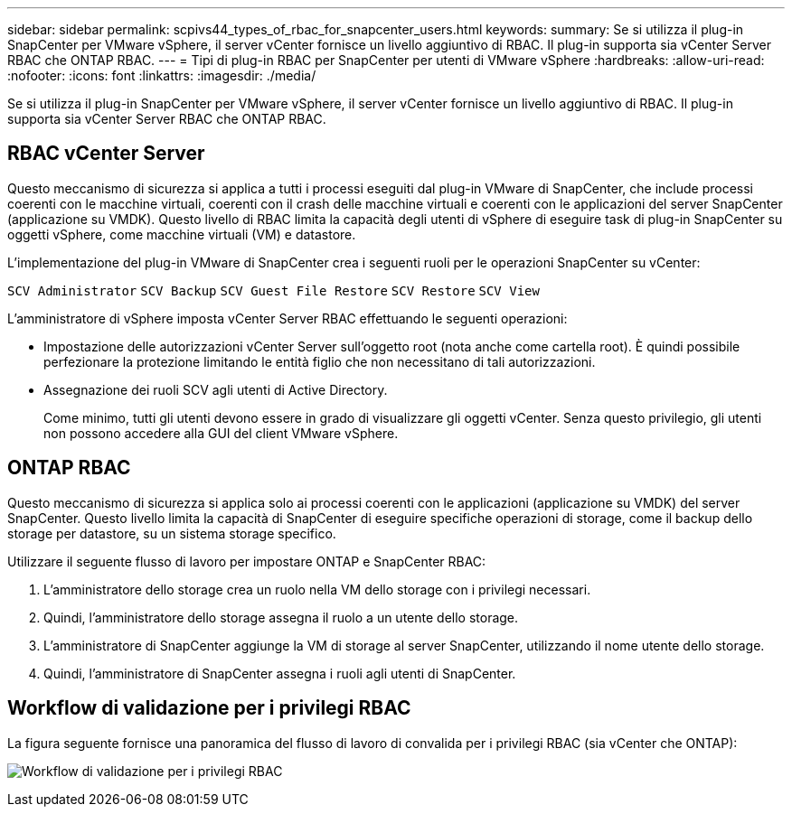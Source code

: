 ---
sidebar: sidebar 
permalink: scpivs44_types_of_rbac_for_snapcenter_users.html 
keywords:  
summary: Se si utilizza il plug-in SnapCenter per VMware vSphere, il server vCenter fornisce un livello aggiuntivo di RBAC. Il plug-in supporta sia vCenter Server RBAC che ONTAP RBAC. 
---
= Tipi di plug-in RBAC per SnapCenter per utenti di VMware vSphere
:hardbreaks:
:allow-uri-read: 
:nofooter: 
:icons: font
:linkattrs: 
:imagesdir: ./media/


[role="lead"]
Se si utilizza il plug-in SnapCenter per VMware vSphere, il server vCenter fornisce un livello aggiuntivo di RBAC. Il plug-in supporta sia vCenter Server RBAC che ONTAP RBAC.



== RBAC vCenter Server

Questo meccanismo di sicurezza si applica a tutti i processi eseguiti dal plug-in VMware di SnapCenter, che include processi coerenti con le macchine virtuali, coerenti con il crash delle macchine virtuali e coerenti con le applicazioni del server SnapCenter (applicazione su VMDK). Questo livello di RBAC limita la capacità degli utenti di vSphere di eseguire task di plug-in SnapCenter su oggetti vSphere, come macchine virtuali (VM) e datastore.

L'implementazione del plug-in VMware di SnapCenter crea i seguenti ruoli per le operazioni SnapCenter su vCenter:

`SCV Administrator`
`SCV Backup`
`SCV Guest File Restore`
`SCV Restore`
`SCV View`

L'amministratore di vSphere imposta vCenter Server RBAC effettuando le seguenti operazioni:

* Impostazione delle autorizzazioni vCenter Server sull'oggetto root (nota anche come cartella root). È quindi possibile perfezionare la protezione limitando le entità figlio che non necessitano di tali autorizzazioni.
* Assegnazione dei ruoli SCV agli utenti di Active Directory.
+
Come minimo, tutti gli utenti devono essere in grado di visualizzare gli oggetti vCenter. Senza questo privilegio, gli utenti non possono accedere alla GUI del client VMware vSphere.





== ONTAP RBAC

Questo meccanismo di sicurezza si applica solo ai processi coerenti con le applicazioni (applicazione su VMDK) del server SnapCenter. Questo livello limita la capacità di SnapCenter di eseguire specifiche operazioni di storage, come il backup dello storage per datastore, su un sistema storage specifico.

Utilizzare il seguente flusso di lavoro per impostare ONTAP e SnapCenter RBAC:

. L'amministratore dello storage crea un ruolo nella VM dello storage con i privilegi necessari.
. Quindi, l'amministratore dello storage assegna il ruolo a un utente dello storage.
. L'amministratore di SnapCenter aggiunge la VM di storage al server SnapCenter, utilizzando il nome utente dello storage.
. Quindi, l'amministratore di SnapCenter assegna i ruoli agli utenti di SnapCenter.




== Workflow di validazione per i privilegi RBAC

La figura seguente fornisce una panoramica del flusso di lavoro di convalida per i privilegi RBAC (sia vCenter che ONTAP):

image:scpivs44_image1.png["Workflow di validazione per i privilegi RBAC"]
